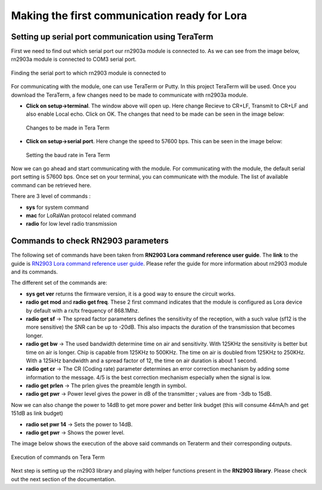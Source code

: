 **Making the first communication ready for Lora**
=================================================

**Setting up serial port communication using TeraTerm**
+++++++++++++++++++++++++++++++++++++++++++++++++++++++

First we need to find out which serial port our rn2903a module is connected to. As we can see from the image below, rn2903a module is connected to COM3 serial port.

.. figure:: pic1.png
  :width: 800
  :align: center
  :height: 400
  :alt: Alternative text

  Finding the serial port to which rn2903 module is connected to

For communicating with the module, one can use TeraTerm or Putty. In this project TeraTerm will be used. Once you download the TeraTerm, a few changes need to be made to communicate with rn2903a module.
  
* **Click on setup->terminal**. The window above will open up.
  Here change Recieve to CR+LF, Transmit to CR+LF and also  enable Local echo. Click on OK. 
  The changes that need to be made can be seen in the image below:

  .. figure:: pic2.png
    :width: 800
    :align: center
    :height: 400
    :alt: Alternative text
 
    Changes to be made in Tera Term

* **Click on setup->serial port**. Here change the speed to 57600 bps. This can be seen in the     image below:

  .. figure:: pic3.png
    :width: 800
    :align: center
    :height: 400
    :alt: Alternative text

    Setting the baud rate in Tera Term

Now we can go ahead and start communicating with the module.
For communicating with the module, the default serial port setting is 57600 bps. Once set on your terminal, you can communicate with the module. The list of available command can be retrieved here.

There are 3 level of commands :

* **sys** for system command
* **mac** for LoRaWan protocol related command
* **radio** for low level radio transmission

**Commands to check RN2903 parameters**
+++++++++++++++++++++++++++++++++++++++

The following set of commands have been taken from **RN2903 Lora command reference user guide**. The **link** to the guide is `RN2903 Lora command reference user guide <http://ww1.microchip.com/downloads/en/DeviceDoc/40001811A.pdf>`_. Please refer the guide for more information about rn2903 module and its commands. 

The different set of the commands are:

* **sys get ver** returns the firmware version, it is a good way to ensure the circuit works.
* **radio get mod** and **radio get freq**. These 2 first command indicates that the module is configured as Lora device by default with a rx/tx frequency of 868.1Mhz.
* **radio get sf** -> The spread factor parameters defines the sensitivity of the reception, with a such value (sf12 is the more sensitive) the SNR can be up to -20dB. This also impacts the duration of  the transmission that becomes longer.
* **radio get bw** -> The used bandwidth determine time on air and sensitivity. With 125KHz the sensitivity is better but time on air is longer. Chip is capable from 125KHz to 500KHz. The time on air is doubled from 125KHz to 250KHz. 
  With a 125kHz bandwidth and a spread factor of 12, the time on air duration is about 1 second.
* **radio get cr** -> The CR (Coding rate) parameter determines an error correction mechanism by adding some information to the message. 4/5 is the best correction mechanism especially when the signal is low.
* **radio get prlen** -> The prlen gives the preamble length in symbol.
* **radio get pwr** -> Power level gives the power in dB of the transmitter ; values are from -3db to 15dB.

Now we can also change the power to 14dB to get more power and better link budget (this will consume 44mA/h and get 151dB as link budget)

* **radio set pwr 14** -> Sets the power to 14dB.
* **radio get pwr** -> Shows the power level.

The image below shows the execution of the above said commands on Teraterm and their corresponding outputs.

.. figure:: pic4.png
  :width: 800
  :align: center
  :height: 400
  :alt: Alternative text

  Execution of commands on Tera Term

Next step is setting up the rn2903 library and playing with helper functions present in the **RN2903 library**. Please check out the next section of the documentation.










